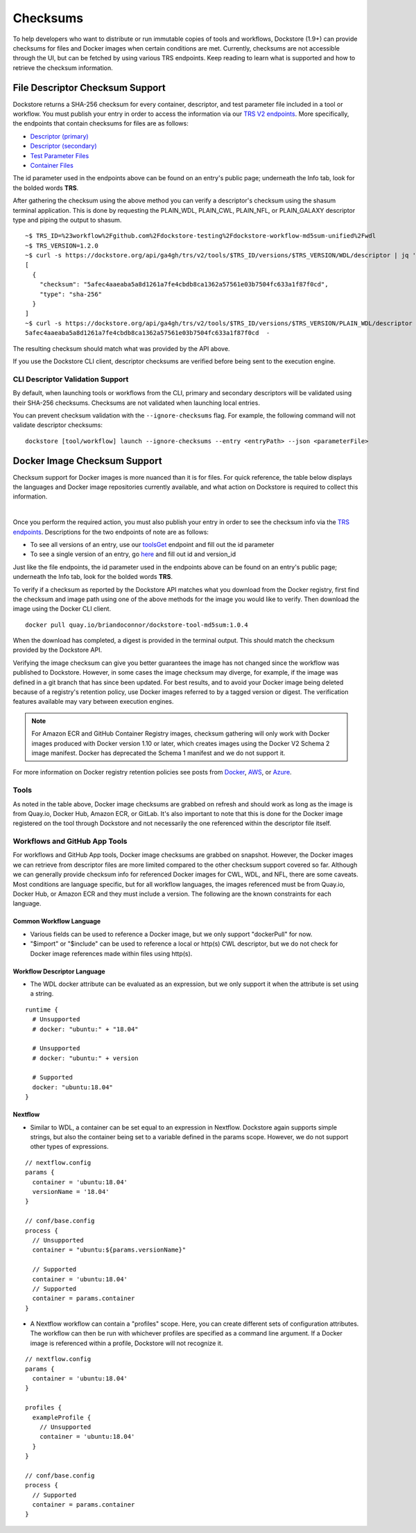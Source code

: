 #########
Checksums
#########

To help developers who want to distribute or run immutable copies of tools and workflows, Dockstore (1.9+) can provide checksums for files and Docker
images when certain conditions are met. Currently, checksums are not accessible through the UI, but can be fetched by using various TRS
endpoints. Keep reading to learn what is supported and how to retrieve the checksum information.

File Descriptor Checksum Support
================================
Dockstore returns a SHA-256 checksum for every container, descriptor, and test parameter file included in a
tool or workflow. You must publish your entry in order to access the information via our `TRS V2 endpoints <https://dockstore.org/api/static/swagger-ui/index.html#/GA4GHV20>`_.
More specifically, the endpoints that contain checksums for files are as follows:

- `Descriptor (primary) <https://dockstore.org/api/static/swagger-ui/index.html#/GA4GHV20/toolsIdVersionsVersionIdTypeDescriptorGet>`_
- `Descriptor (secondary) <https://dockstore.org/api/static/swagger-ui/index.html#/GA4GHV20/toolsIdVersionsVersionIdTypeDescriptorRelativePathGet>`_
- `Test Parameter Files <https://dockstore.org/api/static/swagger-ui/index.html#/GA4GHV20/toolsIdVersionsVersionIdTypeTestsGet>`_
- `Container Files <https://dockstore.org/api/static/swagger-ui/index.html#/GA4GHV20/toolsIdVersionsVersionIdContainerfileGet>`_

The id parameter used in the endpoints above can be found on an entry's public page; underneath the Info tab, look for the bolded words **TRS**.

After gathering the checksum using the above method you can verify a descriptor's checksum using the shasum terminal application.
This is done by requesting the PLAIN_WDL, PLAIN_CWL, PLAIN_NFL, or PLAIN_GALAXY descriptor type and piping the output to shasum.

::

    ~$ TRS_ID=%23workflow%2Fgithub.com%2Fdockstore-testing%2Fdockstore-workflow-md5sum-unified%2Fwdl
    ~$ TRS_VERSION=1.2.0
    ~$ curl -s https://dockstore.org/api/ga4gh/trs/v2/tools/$TRS_ID/versions/$TRS_VERSION/WDL/descriptor | jq '.checksum'
    [
      {
        "checksum": "5afec4aaeaba5a8d1261a7fe4cbdb8ca1362a57561e03b7504fc633a1f87f0cd",
        "type": "sha-256"
      }
    ]
    ~$ curl -s https://dockstore.org/api/ga4gh/trs/v2/tools/$TRS_ID/versions/$TRS_VERSION/PLAIN_WDL/descriptor | shasum -a 256
    5afec4aaeaba5a8d1261a7fe4cbdb8ca1362a57561e03b7504fc633a1f87f0cd  -

The resulting checksum should match what was provided by the API above.

If you use the Dockstore CLI client, descriptor checksums are verified before being sent to the execution engine.

CLI Descriptor Validation Support
------------------------------------------
By default, when launching tools or workflows from the CLI, primary and secondary descriptors will be validated using their SHA-256 checksums. Checksums are
not validated when launching local entries.

You can prevent checksum validation with the ``--ignore-checksums`` flag. For example, the following command will not validate descriptor
checksums:

::

    dockstore [tool/workflow] launch --ignore-checksums --entry <entryPath> --json <parameterFile>


Docker Image Checksum Support
=============================
Checksum support for Docker images is more nuanced than it is for files. For quick reference, the table below displays the languages and
Docker image repositories currently available, and what action on Dockstore is required to collect this information.

.. raw:: html
    :file: ../_static/checksum-support.html

|

Once you perform the required action, you must also publish your entry in order to see the checksum info via the `TRS endpoints <https://dockstore.org/api/static/swagger-ui/index.html#/GA4GHV20>`_.
Descriptions for the two endpoints of note are as follows:

- To see all versions of an entry, use our `toolsGet <https://dockstore.org/api/static/swagger-ui/index.html#/GA4GHV20/toolsGet>`_  endpoint and fill out the id parameter
- To see a single version of an entry, go `here <https://dockstore.org/api/static/swagger-ui/index.html#/GA4GHV20/toolsIdVersionsVersionIdGet>`_ and fill out id and version_id

Just like the file endpoints, the id parameter used in the endpoints above can be found on an entry's public page; underneath the Info tab, look for the bolded words **TRS**.

To verify if a checksum as reported by the Dockstore API matches what you download from the Docker registry, first find the checksum
and image path using one of the above methods for the image you would like to verify. Then download the image using the
Docker CLI client.

::

    docker pull quay.io/briandoconnor/dockstore-tool-md5sum:1.0.4

When the download has completed, a digest is provided in the terminal output. This should match the checksum provided
by the Dockstore API.

Verifying the image checksum can give you better guarantees the image has not changed since the workflow was published to Dockstore.
However, in some cases the image checksum may diverge, for example, if the image was defined in a git branch that has since
been updated. For best results, and to avoid your Docker image being deleted because of a registry's retention policy,
use Docker images referred to by a tagged version or digest. The verification features available may vary between execution engines.

.. note::

  For Amazon ECR and GitHub Container Registry images, checksum gathering will only work with Docker images produced with
  Docker version 1.10 or later, which creates images using the Docker V2 Schema 2 image manifest.
  Docker has deprecated the Schema 1 manifest and we do not support it.

For more information on Docker registry retention policies see posts from `Docker <https://www.docker.com/blog/scaling-dockers-business-to-serve-millions-more-developers-storage/>`_,
`AWS <https://aws.amazon.com/blogs/compute/clean-up-your-container-images-with-amazon-ecr-lifecycle-policies/>`_,
or `Azure <https://docs.microsoft.com/en-us/azure/container-registry/container-registry-retention-policy>`_.

Tools
-----
As noted in the table above, Docker image checksums are grabbed on refresh and should work as long as the image is from Quay.io, Docker Hub,
Amazon ECR, or GitLab. It's also important to note that this is done for the Docker image registered on the tool through Dockstore and not necessarily
the one referenced within the descriptor file itself.

Workflows and GitHub App Tools
------------------------------
For workflows and GitHub App tools, Docker image checksums are grabbed on snapshot. However, the Docker images we can retrieve from descriptor files
are more limited compared to the other checksum support covered so far. Although we can generally provide checksum info for referenced Docker
images for CWL, WDL, and NFL, there are some caveats. Most conditions are language specific, but for all workflow languages, the images
referenced must be from Quay.io, Docker Hub, or Amazon ECR and they must include a version. The following are the known constraints for each language.

.. There is a ticket to expand on when we are not able to parse the docker images. This is only what I'm fairly sure about...

Common Workflow Language
^^^^^^^^^^^^^^^^^^^^^^^^
- Various fields can be used to reference a Docker image, but we only support "dockerPull" for now.
- "$import" or "$include" can be used to reference a local or http(s) CWL descriptor, but we do not check for Docker image references made within files using http(s).

Workflow Descriptor Language
^^^^^^^^^^^^^^^^^^^^^^^^^^^^
- The WDL docker attribute can be evaluated as an expression, but we only support it when the attribute is set using a string.

::

    runtime {
      # Unsupported
      # docker: "ubuntu:" + "18.04"

      # Unsupported
      # docker: "ubuntu:" + version

      # Supported
      docker: "ubuntu:18.04"
    }

Nextflow
^^^^^^^^
- Similar to WDL, a container can be set equal to an expression in Nextflow. Dockstore again supports simple strings, but also the container being set to a variable defined in the params scope. However, we do not support other types of expressions.

::

    // nextflow.config
    params {
      container = 'ubuntu:18.04'
      versionName = '18.04'
    }

    // conf/base.config
    process {
      // Unsupported
      container = "ubuntu:${params.versionName}"

      // Supported
      container = 'ubuntu:18.04'
      // Supported
      container = params.container
    }

- A Nextflow workflow can contain a "profiles" scope. Here, you can create different sets of configuration attributes. The workflow can then be run with whichever profiles are specified as a command line argument. If a Docker image is referenced within a profile, Dockstore will not recognize it.

::

    // nextflow.config
    params {
      container = 'ubuntu:18.04'
    }

    profiles {
      exampleProfile {
        // Unsupported
        container = 'ubuntu:18.04'
      }
    }

    // conf/base.config
    process {
      // Supported
      container = params.container
    }

.. discourse::
    :topic_identifier: 90210
